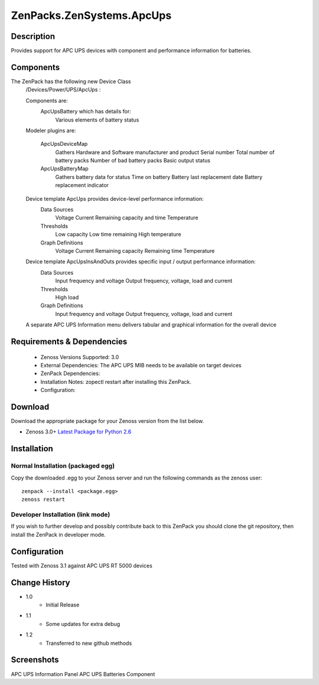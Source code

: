 ==========================
ZenPacks.ZenSystems.ApcUps
==========================


Description
===========

Provides support for APC UPS devices with component and performance information for batteries.

Components
==========
The ZenPack has the following new Device Class
    /Devices/Power/UPS/ApcUps : 

    Components are: 
        ApcUpsBattery which has details for: 
            Various elements of battery status 

    Modeler plugins are:   
     
        ApcUpsDeviceMap    
            Gathers Hardware and Software manufacturer and product
            Serial number
            Total number of battery packs
            Number of bad battery packs
            Basic output status
        ApcUpsBatteryMap    
            Gathers battery data for status
            Time on battery
            Battery last replacement date
            Battery replacement indicator

    Device template ApcUps provides device-level performance information:    
        Data Sources    
            Voltage
            Current
            Remaining capacity and time
            Temperature 
        Thresholds    
            Low capacity
            Low time remaining
            High temperature
        Graph Definitions    
            Voltage
            Current
            Remaining capacity
            Remaining time
            Temperature

    Device template ApcUpsInsAndOuts provides specific input / output performance information:    
        Data Sources    
            Input frequency and voltage
            Output frequency, voltage, load and current 
        Thresholds    
            High load
        Graph Definitions    
            Input frequency and voltage
            Output frequency, voltage, load and current 

    A separate APC UPS Information menu delivers tabular and graphical  information for the overall device

 

Requirements & Dependencies
===========================
    * Zenoss Versions Supported: 3.0
    * External Dependencies: The APC UPS MIB needs to be available on target devices
    * ZenPack Dependencies:
    * Installation Notes: zopectl restart after installing this ZenPack.
    * Configuration: 

Download
========
Download the appropriate package for your Zenoss version from the list
below.

* Zenoss 3.0+ `Latest Package for Python 2.6`_

Installation
============
Normal Installation (packaged egg)
----------------------------------
Copy the downloaded .egg to your Zenoss server and run the following commands as the zenoss
user::

   zenpack --install <package.egg>
   zenoss restart

Developer Installation (link mode)
----------------------------------
If you wish to further develop and possibly contribute back to this 
ZenPack you should clone the git repository, then install the ZenPack in
developer mode.


Configuration
=============

Tested with Zenoss 3.1 against APC UPS RT 5000 devices

Change History
==============
* 1.0
   * Initial Release
* 1.1
   * Some updates for extra debug
* 1.2
   * Transferred to new github methods

Screenshots
===========
APC UPS Information Panel |ApcUpsInfo|
APC UPS Batteries Component |ApcUpsBatteriesComponent|


.. External References Below. Nothing Below This Line Should Be Rendered

.. _Latest Package for Python 2.6: http://github.com/jcurry/ZenPacks.ZenSystems.ApcUps/ZenPacks.ZenSystems.ApcUps-1.2-py2.6.egg

.. |ApcUpsInfo| image:: http://github.com/jcurry/ZenPacks.ZenSystems.ApcUps/screen_shots/ApcUpsInformation.jpg
.. |ApcUpsBatteriesComponent| image:: http://github.com/jcurry/ZenPacks.ZenSystems.ApcUps/screen_shots/ApcUpsBatteries.jpg

                                                                        

